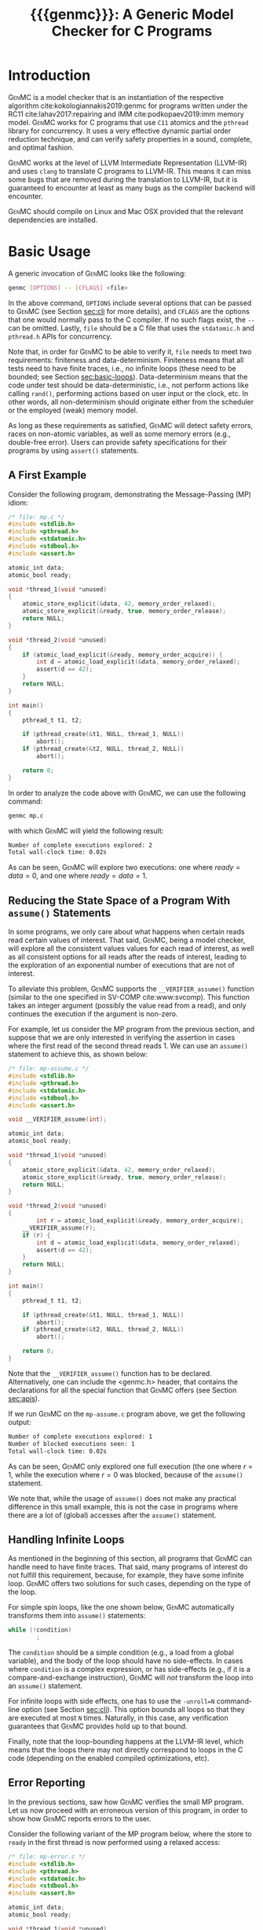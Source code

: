 #+LATEX_CLASS: michalis-demo
#+TITLE: {{{genmc}}}: A Generic Model Checker for C Programs
#+OPTIONS: author:nil date:nil
#+CREATOR: <a href="http://www.gnu.org/software/emacs/">Emacs</a> 25.2.2 (<a href="http://orgmode.org">Org</a> mode)
#+LATEX_HEADER: \usepackage{calc}
#+LATEX_HEADER: \usepackage{xspace}
#+LATEX_HEADER: \usepackage{enumitem}

# The macros below should be defined properly according to the export.
# For GenMC's name, specifically:
#
#     HTML:  @@html:<font style="font-variant: small-caps">GenMC</font>@@
#     LaTeX: \textsc{GenMC}\xspace
#
# To understand LaTeX's color mixing:
#
# https://tex.stackexchange.com/questions/34909/understanding-xcolor-color-mixing-model
#
# Example definitions of coloring macros (see below for a uniform way):
#
#    HTML: <span style="color: rgb(COLOR)"><code>$1</code></font>@@
#    LaTeX: \textcolor[RGB]{COLOR}{\mathtt{$1}}
#
# Colors used for relations:
#
#    colorPO #808080
#    colorRF #00ff00
#    colorMO #ffa500

#+MACRO: color   @@html:<span style="color: #$1">$2</span>@@@@latex:\textcolor[HTML]{$1}{$2}@@
#+MACRO: colortt @@html:<span style="color: #$1; font-family: monospace">$2</span>@@@@latex:\textcolor[HTML]{$1}{\texttt{$2}}@@

#+MACRO: genmc @@html:<font style="font-variant: small-caps">GenMC</font>@@@@latex:\textsc{GenMC}\xspace@@
#+MACRO: lapor @@html:<font style="font-variant: small-caps">LAPOR</font>@@@@latex:\textsc{LAPOR}\xspace@@
#+MACRO: persevere @@html:<font style="font-variant: small-caps">Persevere</font>@@@@latex:\textsc{Persevere}\xspace@@
#+MACRO: po {{{colortt(808080,po)}}}
#+MACRO: rf {{{colortt(00ff00,rf)}}}
#+MACRO: mo {{{colortt(ffa500,mo)}}}

#+BEGIN_EXPORT latex
\newpage
#+END_EXPORT


* Introduction <<sec:intro>>

{{{genmc}}} is a model checker that is an instantiation of the
respective algorithm cite:kokologiannakis2019:genmc for programs
written under the RC11 cite:lahav2017:repairing and IMM
cite:podkopaev2019:imm memory model.  {{{genmc}}} works for C programs
that use =C11= atomics and the =pthread= library for concurrency. It
uses a very effective dynamic partial order reduction technique, and
can verify safety properties in a sound, complete, and optimal
fashion.

{{{genmc}}} works at the level of LLVM Intermediate Representation (LLVM-IR)
and uses =clang= to translate C programs to LLVM-IR. This means it
can miss some bugs that are removed during the translation to LLVM-IR,
but it is guaranteed to encounter at least as many bugs as the
compiler backend will encounter.

{{{genmc}}} should compile on Linux and Mac OSX provided that the relevant
dependencies are installed.


* Basic Usage

A generic invocation of {{{genmc}}} looks like the following:

#+BEGIN_SRC sh
    genmc [OPTIONS] -- [CFLAGS] <file>
#+END_SRC

In the above command, =OPTIONS= include several options that can be
passed to {{{genmc}}} (see Section [[sec:cli]] for more details), and
=CFLAGS= are the options that one would normally pass to the C
compiler. If no such flags exist, the =--= can be omitted.
Lastly, =file= should be a C file that uses the =stdatomic.h=
and =pthread.h= APIs for concurrency.

Note that, in order for {{{genmc}}} to be able to verify it, =file=
needs to meet two requirements: finiteness and data-determinism.
Finiteness means that all tests need to have finite traces,
i.e., no infinite loops (these need to be bounded; see
Section [[sec:basic-loops]]). Data-determinism means that
the code under test should be data-deterministic, i.e.,
not perform actions like calling =rand()=, performing
actions based on user input or the clock, etc. In other words,
all non-determinism should originate either from the scheduler
or the employed (weak) memory model.

As long as these requirements as satisfied, {{{genmc}}} will detect safety
errors, races on non-atomic variables, as well as some memory errors
(e.g., double-free error). Users can provide safety specifications for
their programs by using =assert()= statements.

** A First Example

Consider the following program, demonstrating the Message-Passing (MP)
idiom:

#+BEGIN_SRC C
/* file: mp.c */
#include <stdlib.h>
#include <pthread.h>
#include <stdatomic.h>
#include <stdbool.h>
#include <assert.h>

atomic_int data;
atomic_bool ready;

void *thread_1(void *unused)
{
	atomic_store_explicit(&data, 42, memory_order_relaxed);
	atomic_store_explicit(&ready, true, memory_order_release);
	return NULL;
}

void *thread_2(void *unused)
{
	if (atomic_load_explicit(&ready, memory_order_acquire)) {
		int d = atomic_load_explicit(&data, memory_order_relaxed);
		assert(d == 42);
	}
	return NULL;
}

int main()
{
	pthread_t t1, t2;

	if (pthread_create(&t1, NULL, thread_1, NULL))
		abort();
	if (pthread_create(&t2, NULL, thread_2, NULL))
		abort();

	return 0;
}
#+END_SRC

In order to analyze the code above with {{{genmc}}}, we can use the
following command:

#+BEGIN_SRC sh
genmc mp.c
#+END_SRC
with which {{{genmc}}} will yield the following result:
#+BEGIN_SRC sh
Number of complete executions explored: 2
Total wall-clock time: 0.02s
#+END_SRC
As can be seen, {{{genmc}}} will explore two executions: one where
$ready = data =0$, and one where $ready = data = 1$.


** Reducing the State Space of a Program With =assume()= Statements <<sec:basic-assume>>

In some programs, we only care about what happens when certain
reads read certain values of interest. That said, {{{genmc}}}, being
a model checker, will explore all the consistent values values
for each read of interest, as well as all consistent options for
all reads after the reads of interest, leading to the exploration
of an exponential number of executions that are not of interest.

To alleviate this problem, {{{genmc}}} supports the =__VERIFIER_assume()=
function (similar to the one specified in SV-COMP cite:www:svcomp). This
function takes an integer argument (possibly the value read from
a read), and only continues the execution if the argument is non-zero.

For example, let us consider the MP program from the previous section,
and suppose that we are only interested in verifying the assertion
in cases where the first read of the second thread reads 1. We can
use an =assume()= statement to achieve this, as shown below:

#+BEGIN_SRC C
/* file: mp-assume.c */
#include <stdlib.h>
#include <pthread.h>
#include <stdatomic.h>
#include <stdbool.h>
#include <assert.h>

void __VERIFIER_assume(int);

atomic_int data;
atomic_bool ready;

void *thread_1(void *unused)
{
	atomic_store_explicit(&data, 42, memory_order_relaxed);
	atomic_store_explicit(&ready, true, memory_order_release);
	return NULL;
}

void *thread_2(void *unused)
{
        int r = atomic_load_explicit(&ready, memory_order_acquire);
	__VERIFIER_assume(r);
	if (r) {
		int d = atomic_load_explicit(&data, memory_order_relaxed);
		assert(d == 42);
	}
	return NULL;
}

int main()
{
	pthread_t t1, t2;

	if (pthread_create(&t1, NULL, thread_1, NULL))
		abort();
	if (pthread_create(&t2, NULL, thread_2, NULL))
		abort();

	return 0;
}
#+END_SRC
Note that the =__VERIFIER_assume()= function has to be declared. Alternatively,
one can include the <genmc.h> header, that contains the declarations for all
the special function that {{{genmc}}} offers (see Section [[sec:apis]]).

If we run {{{genmc}}} on the =mp-assume.c= program above, we get the following
output:
#+BEGIN_SRC sh
Number of complete executions explored: 1
Number of blocked executions seen: 1
Total wall-clock time: 0.02s
#+END_SRC
As can be seen, {{{genmc}}} only explored one full execution (the one where
$r = 1$, while the execution where $r = 0$ was blocked, because of
the =assume()= statement.

We note that, while the usage of =assume()= does not make any
practical difference in this small example, this is not the case in
programs where there are a lot of (global) accesses after the
=assume()= statement.


** Handling Infinite Loops <<sec:basic-loops>>

As mentioned in the beginning of this section, all programs that
{{{genmc}}} can handle need to have finite traces. That said, many programs
of interest do not fulfill this requirement, because, for example,
they have some infinite loop. {{{genmc}}} offers two solutions for such
cases, depending on the type of the loop.

For simple spin loops, like the one shown below, {{{genmc}}} automatically
transforms them into =assume()= statements:
#+BEGIN_SRC C
while (!condition)
        ;
#+END_SRC
The =condition= should be a simple condition (e.g., a load from
a global variable), and the body of the loop should have no
side-effects. In cases where =condition= is a complex expression,
or has side-effects (e.g., if it is a compare-and-exchange instruction),
{{{genmc}}} will /not/ transform the loop into an =assume()= statement.

For infinite loops with side effects, one has to use the =-unroll=N=
command-line option (see Section [[sec:cli]]). This option
bounds all loops so that they are executed at most =N= times.
Naturally, in this case, any verification guarantees that {{{genmc}}}
provides hold up to that bound.

Finally, note that the loop-bounding happens at the LLVM-IR level,
which means that the loops there may not directly correspond to loops
in the C code (depending on the enabled compiled optimizations, etc).


** Error Reporting <<sec:basic-error>>

In the previous sections, saw how {{{genmc}}} verifies the small MP program.
Let us now proceed with an erroneous version of this program, in order
to show how {{{genmc}}} reports errors to the user.

Consider the following variant of the MP program below, where the
store to =ready= in the first thread is now performed using a relaxed
access:
#+BEGIN_SRC C
/* file: mp-error.c */
#include <stdlib.h>
#include <pthread.h>
#include <stdatomic.h>
#include <stdbool.h>
#include <assert.h>

atomic_int data;
atomic_bool ready;

void *thread_1(void *unused)
{
	atomic_store_explicit(&data, 42, memory_order_relaxed);
	atomic_store_explicit(&ready, true, memory_order_relaxed);
	return NULL;
}

void *thread_2(void *unused)
{
	if (atomic_load_explicit(&ready, memory_order_acquire)) {
		int d = atomic_load_explicit(&data, memory_order_relaxed);
		assert(d == 42);
	}
	return NULL;
}

int main()
{
	pthread_t t1, t2;

	if (pthread_create(&t1, NULL, thread_1, NULL))
		abort();
	if (pthread_create(&t2, NULL, thread_2, NULL))
		abort();

	return 0;
}
#+END_SRC
This program is buggy since the load from =ready= no longer
synchronizes with the corresponding store, which in turn means that
the load from =data= may also read 0 (the initial value), and
not just 42.

Running {{{genmc}}} on the above program, we get the following outcome:
#+BEGIN_SRC sh
Error detected: Safety violation!
Event (2, 2) in graph:
<-1, 0> main:
	(0, 0): B
	(0, 1): M
	(0, 2): M
	(0, 3): TC [forks 1] L.30
	(0, 4): Wna (t1, 1) L.30
	(0, 5): TC [forks 2] L.32
	(0, 6): Wna (t2, 2) L.32
	(0, 7): E
<0, 1> thread_1:
	(1, 0): B
	(1, 1): Wrlx (data, 42) L.12
	(1, 2): Wrlx (ready, 1) L.13
	(1, 3): E
<0, 2> thread_2:
	(2, 0): B
	(2, 1): Racq (ready, 1) [(1, 2)] L.19
	(2, 2): Rrlx (data, 0) [INIT] L.20

Assertion violation: d == 42
Number of complete executions explored: 1
Total wall-clock time: 0.02s
#+END_SRC

{{{genmc}}} reports an error and prints some information relevant for
debugging. First, it prints the type of the error, then the execution
graph representing the erroneous execution, and finally the error
message, along with the executions explored so far and the time that
was required.

The graph contains the events of each thread along with some
information about the corresponding source-code instructions.  For
example, for write events (e.g., event (1, 1)), the access mode, the
name of the variable accessed, the value written, as well as the
corresponding source-code line are printed. The situation is similar
for reads (e.g., event (2, 1)), but also the position in the graph
from which the read is reading from is printed.

Note that there are many different types of events. However, many of
them are {{{genmc}}}-related and not of particular interest to users (e.g.,
events labeled with `B', which correspond to the beginning of a
thread). Thus, {{{genmc}}} only prints the source-code lines for events
that correspond to actual user instructions, thus helping the
debugging procedure.

Finally, when more information regarding an error are required,
two command-line switches are provided. The =-dump-error-graph=<file>=
switch provides a visual representation of the erroneous execution,
as it will output the reported graph in DOT format in =<file>=,
so that it can be viewed by a PDF viewer. Finally, the =-print-error-trace=
switch will print a sequence of source-code lines leading to
the error. The latter is especially useful for cases where
the bug is not caused by some weak-memory effect but rather from
some particular interleaving (e.g., if all accesses are
 =memory_order_seq_cst=), and the write where each read is reading
from can be determined simply by locating the previous write in the
same memory location in the sequence.


* Tool Features <<sec:features>>

# {{{genmc}}} has a number of features and extensions that are
# discussed below.

** Available Memory Models

By default, {{{genmc}}} verifies programs under RC11. However, apart
from RC11, {{{genmc}}} also supports IMM. The difference between
these memory models (as far as allowed outcomes are concerned)
can be seen in the following program:

#+BEGIN_SRC C
/* file: lb.c */
#include <stdlib.h>
#include <pthread.h>
#include <stdatomic.h>
#include <stdbool.h>
#include <assert.h>

atomic_int x;
atomic_int y;

void *thread_1(void *unused)
{
	int a = atomic_load_explicit(&x, memory_order_relaxed);
	atomic_store_explicit(&y, 1, memory_order_relaxed);
	return NULL;
}

void *thread_2(void *unused)
{
	int b = atomic_load_explicit(&y, memory_order_relaxed);
	atomic_store_explicit(&x, 1, memory_order_relaxed);
	return NULL;
}

int main()
{
	pthread_t t1, t2;

	if (pthread_create(&t1, NULL, thread_1, NULL))
		abort();
	if (pthread_create(&t2, NULL, thread_2, NULL))
		abort();

	return 0;
}
#+END_SRC

Under RC11, an execution where both $a = 1$ and $b = 1$ is forbidden,
whereas such an execution is allowed under IMM. To account for such
behaviors, {{{genmc}}} tracks dependencies between program instructions
thus leading to a constant overhead when verifying programs under
models like IMM.

*** A Note on Language Memory Models vs Hardware Memory Models

RC11 is a language-level memory model while IMM is a hardware memory
model. Subsequently, the verification results produced by {{{genmc}}}
for the two models should be interpreted somewhat differently.

What this means in practice is that, when verifying programs under
RC11, the input file is assumed to be the very source code the user
wrote. A successful verification result under RC11 holds all the
way down to the actual executable, due to the guarantees provided
by RC11 cite:lahav2017:repairing.

On the other hand, when verifying programs under IMM, the input file
is assumed to be the assembly code run by the processor (or, more
precisely, a program in IMM's intermediate language).  And while
{{{genmc}}} allows the input file to be a C file (as in the case of
RC11), it assumes that this C file corresponds to an assembly file
that is the result of the compilation of some program in IMM's
language. In other words, program correctness is not preserved across
compilation for IMM inputs.

** Race Detection and Memory Errors

For memory models that define the notion of a race, {{{genmc}}} will
report executions containing races erroneous. For instance, under
RC11, the following program is racy, as there is no happens-before
between the write of $x$ in the first thread and the non-atomic
read of $x$ in the second thread (even though the latter causally
depends on the former).

#+BEGIN_SRC C
/* file: race.c */
#include <stdlib.h>
#include <pthread.h>
#include <stdatomic.h>
#include <stdbool.h>
#include <assert.h>

atomic_int x;

void *thread_1(void *unused)
{
	atomic_store_explicit(&x, 1, memory_order_relaxed);
	return NULL;
}

void *thread_2(void *unused)
{
	int a, b;

	a = atomic_load_explicit(&x, memory_order_relaxed);
	if (a == 1)
		b = *((int *) &x);
	return NULL;
}

int main()
{
	pthread_t t1, t2;

	if (pthread_create(&t1, NULL, thread_1, NULL))
		abort();
	if (pthread_create(&t2, NULL, thread_2, NULL))
		abort();

	return 0;
}
#+END_SRC

Additionally, for all memory models, {{{genmc}}} detects some memory
races like accessing memory that has been already freed, accessing
dynamic memory that has not been allocated, or freeing an already
freed chunk of memory.

Race detection can be completely disabled by means of
=-disable-race-detection=, which may yield better performance for
certain programs.

** Lock-Aware Partial Order Reduction ({{{lapor}}})

For programs that employ coarse-grained locking schemes {{{lapor}}}
cite:kokologiannakis2019:lapor might greatly reduce the state space
and thus the verification time.  For instance, consider the following
program where a lock is used (overly conservative) to read a shared
variable:

#+BEGIN_SRC C
/* file: lapor.c */
#include <stdlib.h>
#include <pthread.h>
#include <stdatomic.h>
#include <stdbool.h>
#include <assert.h>

#ifndef N
# define N 2
#endif

pthread_mutex_t l;
int x;

void *thread_n(void *unused)
{
	pthread_mutex_lock(&l);
	int r = x;
	pthread_mutex_unlock(&l);
	return NULL;
}

int main()
{
	pthread_t t[N];

	for (int i = 0; i < N; i++) {
		if (pthread_create(&t[i], NULL, thread_n, NULL))
			abort();
	}

	return 0;
}
#+END_SRC

Running {{{genmc}}} on the program above results in the following outcome:
#+BEGIN_SRC sh
Number of complete executions explored: 2
Total wall-clock time: 0.02s
#+END_SRC
As expected, as the value of $N$ increases, the executions of the
program also increase in an exponential manner.

However, if we run {{{genmc}}} with =-lapor= on the same program, we get the
following output:
#+BEGIN_SRC sh
Number of complete executions explored: 1
Total wall-clock time: 0.02s
#+END_SRC
{{{lapor}}} leverages the fact that the contents of the critical
sections of the threads commute (i.e., the order in which the critical
sections are executed does not matter), and only explores 1 execution
for all values of $N$.

We note that for programs where no further reduction in the
state space is possible, {{{lapor}}} can be cause a polynomial
slowdown.

** System Calls and Persistency Checks ({{{persevere}}}) <<sec:pers>>

Since v0.5, {{{genmc}}} supports the verification programs involving
system calls for file manipulation like =read()= and =write()=.  In
addition, using =-persevere= {{{genmc}}} can verify persistency
properties of such programs. Below we discuss some details that
are important when it comes to verifying programs that involve
file manipulation.

*** Consistency of File-Manipulating Programs

As a first example consider the program below, where a file
="foo.txt"= is first populated by =main=, and then concurrently
read and written by two threads at offset 0:

#+BEGIN_SRC C
/* file: file-rw.c */
#include <stdio.h>
#include <stdlib.h>
#include <unistd.h>
#include <fcntl.h>
#include <stdatomic.h>
#include <pthread.h>
#include <assert.h>

void *thread_1(void *fdp)
{
	int fd = *((int *) fdp);
	char buf[8];

	buf[0] = buf[1] = 1;
	int nw = pwrite(fd, buf, 2, 0);
	return NULL;
}

void *thread_2(void *fdp)
{
	int fd = *((int *) fdp);
	char buf[8];

	int nr = pread(fd, buf, 2, 0);
	if (nr == 2)
		assert((buf[0] == 0 && buf[1] == 0) || (buf[0] == 1 && buf[1] == 1));
	return NULL;
}

int main()
{
	pthread_t t1, t2;
	char buf[8];

	int fd = open("foo.txt", O_CREAT|O_RDWR, 0);

	buf[0] = buf[1] = 0;
	int nw = write(fd, buf, 2);
	assert(nw == 2);

	if (pthread_create(&t1, NULL, thread_1, &fd))
		abort();
	if (pthread_create(&t2, NULL, thread_2, &fd))
		abort();

	if (pthread_join(t1, NULL))
		abort();
	if (pthread_join(t2, NULL))
		abort();

	return 0;
}
#+END_SRC

One property we might be interested in in the above program is whether
the reading thread can see any other (intermediate) state for the file
apart from =00= and =11=. Indeed, as can be seen below, running {{{genmc}}}
on the program above produces an example where the assertion is violated.
#+BEGIN_SRC sh
Error detected: Safety violation!
[...]
Assertion violation: (buf[0] == 0 && buf[1] == 0) || (buf[0] == 1 && buf[1] == 1)
Number of complete executions explored: 1
Total wall-clock time: 0.03s
#+END_SRC
Apart from safety violations like in this case, {{{genmc}}} will also
report system call failures as errors (e.g., trying to write to a file
that has been opened with =O_RDONLY=). This behavior can be disabled
with =-disable-stop-on-system-error=, which will make {{{genmc}}} report
such errors through =errno=.

When including headers like =stdio.h= or =unistd.h=, {{{genmc}}} intercepts
calls to =open()=, =read()=, =write()=, and other system calls defined
in these header files, and models their behavior. Note that these header
files are also part of {{{genmc}}} so, in general, only the functionality
described in Section [[sec:apis]] from said header files can be used in programs.

Note that only constant (static) strings can be used as filenames when
using system calls. The filenames need not exist as regular files in
the user's system, as the effects of these system calls are modeled,
and not actually executed. Thus, it is in general preferable if the
contents of the manipulated files maintain a small size across
executions.

*** Persistency of File-Manipulating Programs

In addition to checking whether safety properties of file-manipulating
programs with regards to consistency are satisfied (as described
above), {{{genmc}}} can also check whether some safety property with
regards to persistency (under =ext4=) is satisfied.  This is achieved
through {{{persevere}}}, which can be enabled with =-persevere=.

For example, let us consider the program below and suppose we want to
check whether, after a crash, it is possible to observe only a part of
an append to a file:

#+BEGIN_SRC C
/* file: pers.c */
#include <stdio.h>
#include <stdlib.h>
#include <unistd.h>
#include <stdatomic.h>
#include <pthread.h>
#include <assert.h>
#include <genmc.h>

#include <fcntl.h>
#include <sys/stat.h>

void __VERIFIER_recovery_routine(void)
{
	char buf[8];
	buf[0] = 0;
	buf[1] = 0;

	int fd = open("foo.txt", O_RDONLY, 0666);
	assert(fd != -1);

	/* Is is possible to read something other than {2,2} ? */
	int nr = pread(fd, buf, 2, 3);
	if (nr == 2)
		assert(buf[0] == 2 && buf[1] == 2);
	return;
}

int main()
{
	char buf[8];

	buf[0] = 1;
	buf[1] = 1;
	buf[2] = 1;

	int fd = open("foo.txt", O_CREAT|O_TRUNC|O_RDWR, S_IRWXU);
	write(fd, buf, 3);

	__VERIFIER_pbarrier();

	write(fd, buf + 3, 2);

	close(fd);

	return 0;
}
#+END_SRC

In the program above, the =__VERIFIER_pbarrier()= call ensures that
all the file operations before it will be considered as "persisted"
(i.e., having reached disk) in this program. The function
=__VERIFIER_recovery_routine()= is automatically called by {{{genmc}}}
and contains the code to be run by the recovery routine, in order to
observe the post-crash disk state.

In this case, by issuing =genmc -persevere pers.c= we observe that
partly observing the append is indeed possible under =ext4=, as can
be seen below.
#+BEGIN_SRC sh
Error detected: Recovery error!
[...]
Assertion violation: buf[0] == 2 && buf[1] == 2
Number of complete executions explored: 2
Total wall-clock time: 0.08s
#+END_SRC
For this program in particular, this property is violated due to the
default block size (which is 2 bytes), and the nature of appends in
the default data ordering mode of =ext4= (=data=ordered=).

In general, such parameters of =ext4= can be tuned via the
=--block-size= and =--journal-data= switches (see Section [[sec:cli]] and
=genmc -help= for more information).  {{{genmc}}} currently assumes a
sector size of 1 byte.


* Command-line Options <<sec:cli>>

A full list of the available command-line options can by viewed
by issuing =genmc -help=. Below we describe the ones that
are most useful when verifying user programs.

#+ATTR_LATEX: :options [leftmargin=!, labelwidth=\widthof{\ttfamily pprogrampentrypfunction=pfunpnamep}, font={\color{blue!50!black}\ttfamily}, labelindent=\parindent]
- =-rc11= :: Perform the exploration under the RC11 memory model
- =-imm= :: Perform the exploration under the IMM memory model
- =-wb= :: Perform the exploration based on the {{{po}}}{{{rf}}}
     equivalence partitioning (default).
- =-mo= :: Perform the exploration based on the {{{po}}} $\cup$ {{{rf}}} $\cup$ {{{mo}}}
     equivalence partitioning.
- =-lapor= :: Enable Lock-Aware Partial Order Reduction ({{{lapor}}})
- =-persevere= :: Enable =ext4= persistency checks ({{{persevere}}})
- =-unroll=<N>= :: All loops will be executed at most $N$ times.
- =-dump-error-graph=<file>= :: Outputs an erroneous graph to file
     =<file>=.
- =-print-error-trace= :: Outputs a sequence of source-code instructions
     that lead to an error.
- =-disable-race-detection= :: Disables race detection for non-atomic
     accesses.
- =-program-entry-function=<fun_name>= :: Uses function =<fun_name>=
     as the program's entry point, instead of =main()=.
- =-disable-spin-assume= :: Disables the transformation of spin loops to
     =assume()= statements.


* Supported APIs <<sec:apis>>

Apart from C11 API (defined in =stdatomic.h=) and the =assert()=
function used to define safety specifications, below we list supported
functions from different libraries.

** Supported =stdio=, =unistd= and =fcntl= API

The following functions are supported for I/O:

#+ATTR_LATEX: :options [leftmargin=!, font={\color{red!50!black}\ttfamily}, labelindent=\parindent]
- =int printf(const char *, ...)= ::
- =int open (const char *, int , mode_t)= ::
- =int creat (const char *, mode_t)= ::
- =off_t lseek (int, off_t, int)= ::
- =int close (int)= ::
- =ssize_t read (int, void *, size_t)= ::
- =ssize_t write (int, const void *, size_t)= ::
- =ssize_t pread (int, void *, size_t, off_t)= ::
- =ssize_t pwrite (int, const void *, size_t, off_t)= ::
- =int truncate (const char *, off_t)= ::
- =int link (const char *, const char *)= ::
- =int unlink (const char *)= ::
- =int rename (const char *, const char *)= ::
- =int fsync (int)= ::
- =void sync (void)= ::

Note that the functions above are modeled and not actually executed,
as described in Section [[sec:pers]].

** Supported =stdlib= API

The following functions are supported from =stdlib.h=:

#+ATTR_LATEX: :options [leftmargin=!, font={\color{red!50!black}\ttfamily}, labelindent=\parindent]
- =void abort(void)= ::
- =int abs(int)= ::
- =int atoi(const char *)= ::
- =void free(void *)= ::
- =void *malloc(size_t)= ::

** Supported =pthread= API

The following functions are supported from =pthread.h=:

#+ATTR_LATEX: :options [leftmargin=!, font={\color{red!50!black}\ttfamily}, labelindent=\parindent]
- =int pthread_create (pthread_t *, const pthread_attr_t *, void *(*) (void *), void *)= ::
- =int pthread_join (pthread_t, void **)= ::
- =pthread_t pthread_self (void)= ::
- =void pthread_exit (void *)= ::
- =int pthread_mutex_init (pthread_mutex_t *, const pthread_mutexattr_t *)= ::
- =int pthread_mutex_lock (pthread_mutex_t *)= ::
- =int pthread_mutex_unlock (pthread_mutex_t *)= ::
- =int pthread_mutex_trylock (pthread_mutex_t *)= ::


** Supported SV-COMP cite:www:svcomp API

The following functions from the ones defined in SV-COMP cite:www:svcomp are supported:

#+ATTR_LATEX: :options [leftmargin=!, font={\color{red!50!black}\ttfamily}, labelindent=\parindent]
- =void __VERIFIER_assume(int)= ::
- =int __VERIFIER_nondet_int(void)= ::

Note that, since {{{genmc}}} is a stateless model checker, =__VERIFIER_nondet_int()=
only "simulates" data non-determism, and does actually provide support for it.
More specifically, the sequence of numbers it produces for each thread, remains
the same across different executions.

* Contact <<sec:contact>>

For feedback, questions, and bug reports please send an e-mail to
[[mailto:michalis@mpi-sws.org][michalis@mpi-sws.org]].

#
# Uncomment the lines below (or add local hooks) for a decent HTML bib export
#

# * Bibliography <<sec:bib>>

# #+BEGIN_SRC emacs-lisp :exports none
# (add-to-list 'load-path ".")
# (require 'org-ref-citeproc)

# (when (file-exists-p "readme.html") (delete-file "readme.html"))
# (let ((org-export-before-parsing-hook '(orcp-citeproc)))
#   (browse-url (org-html-export-to-html)))
# #+END_SRC

# #+RESULTS:

# #+BEGIN_SRC emacs-lisp :exports none
# (add-hook 'org-export-before-parsing-hook 'orcp-citeproc)
# #+END_SRC

# #+RESULTS:
# | orcp-citeproc |

bibliographystyle:unsrt
bibliography:~/Documents/wmbib/biblio.bib
